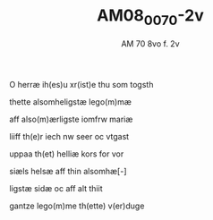 #+TITLE:  AM08_0070-2v
#+AUTHOR: AM 70 8vo f. 2v

O herræ ih(es)u xr(ist)e thu som togsth

thette alsomheligstæ lego(m)mæ

aff also(m)ærligste iomfrw mariæ

liiff th(e)r iech nw seer oc vtgast

uppaa th(et) helliæ kors for vor

siæls helsæ aff thin alsomhæ[-]

ligstæ sidæ oc aff alt thiit 

gantze lego(m)me th(ette) v(er)duge
